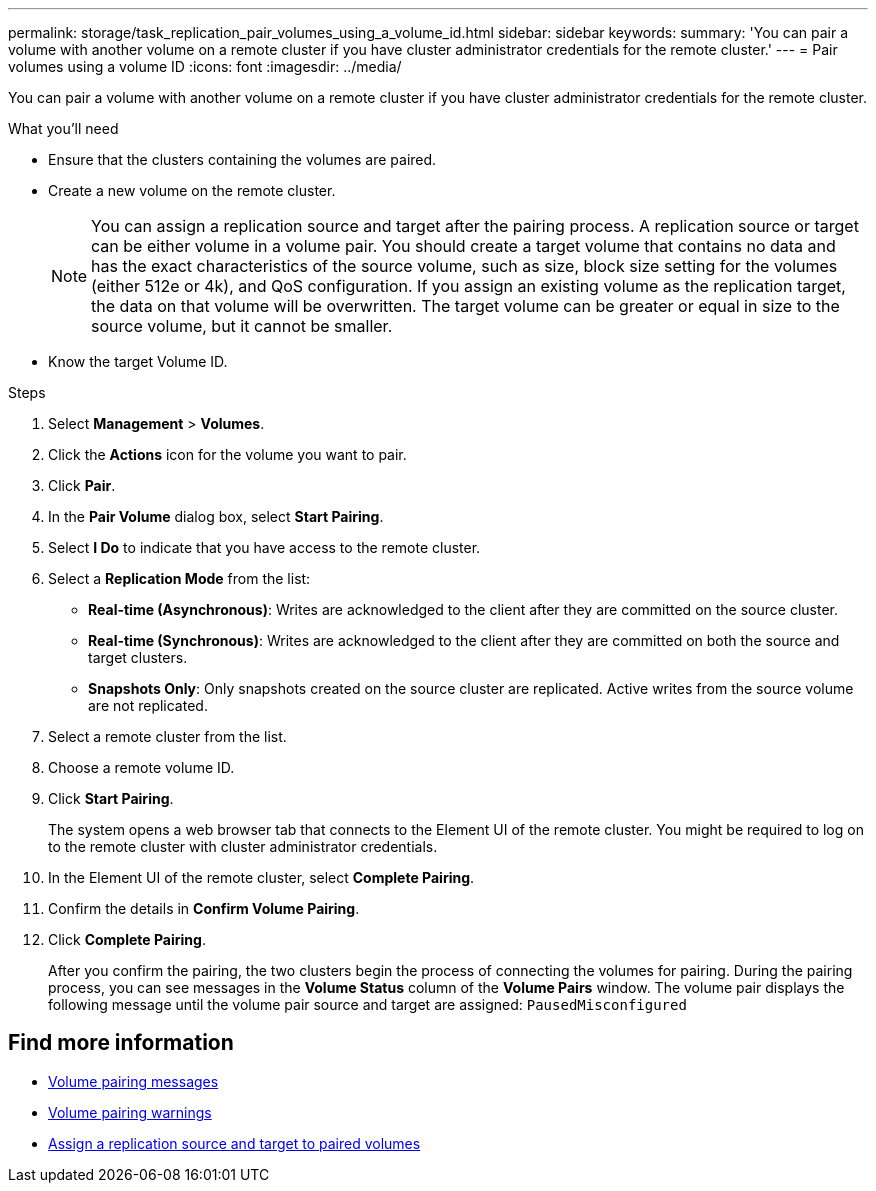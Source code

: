---
permalink: storage/task_replication_pair_volumes_using_a_volume_id.html
sidebar: sidebar
keywords:
summary: 'You can pair a volume with another volume on a remote cluster if you have cluster administrator credentials for the remote cluster.'
---
= Pair volumes using a volume ID
:icons: font
:imagesdir: ../media/

[.lead]
You can pair a volume with another volume on a remote cluster if you have cluster administrator credentials for the remote cluster.

.What you'll need
* Ensure that the clusters containing the volumes are paired.
* Create a new volume on the remote cluster.
+
NOTE: You can assign a replication source and target after the pairing process. A replication source or target can be either volume in a volume pair. You should create a target volume that contains no data and has the exact characteristics of the source volume, such as size, block size setting for the volumes (either 512e or 4k), and QoS configuration. If you assign an existing volume as the replication target, the data on that volume will be overwritten. The target volume can be greater or equal in size to the source volume, but it cannot be smaller.

* Know the target Volume ID.

.Steps
. Select *Management* > *Volumes*.
. Click the *Actions* icon for the volume you want to pair.
. Click *Pair*.
. In the *Pair Volume* dialog box, select *Start Pairing*.
. Select *I Do* to indicate that you have access to the remote cluster.
. Select a *Replication Mode* from the list:
 ** *Real-time (Asynchronous)*: Writes are acknowledged to the client after they are committed on the source cluster.
 ** *Real-time (Synchronous)*: Writes are acknowledged to the client after they are committed on both the source and target clusters.
 ** *Snapshots Only*: Only snapshots created on the source cluster are replicated. Active writes from the source volume are not replicated.
. Select a remote cluster from the list.
. Choose a remote volume ID.
. Click *Start Pairing*.
+
The system opens a web browser tab that connects to the Element UI of the remote cluster. You might be required to log on to the remote cluster with cluster administrator credentials.

. In the Element UI of the remote cluster, select *Complete Pairing*.
. Confirm the details in *Confirm Volume Pairing*.
. Click *Complete Pairing*.
+
After you confirm the pairing, the two clusters begin the process of connecting the volumes for pairing. During the pairing process, you can see messages in the *Volume Status* column of the *Volume Pairs* window. The volume pair displays the following message until the volume pair source and target are assigned: `PausedMisconfigured`

== Find more information

* xref:reference_replication_volume_pairing_messages.adoc[Volume pairing messages]
* xref:reference_replication_volume_pairing_warnings.adoc[Volume pairing warnings]
* xref:task_replication_assign_replication_source_and_target_to_paired_volumes.adoc[Assign a replication source and target to paired volumes]
